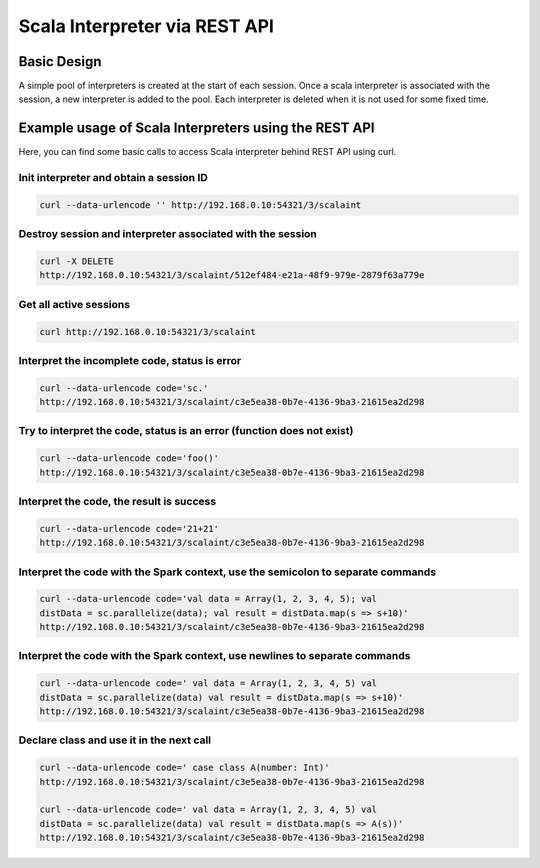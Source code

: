 Scala Interpreter via REST API
==============================

Basic Design
------------

A simple pool of interpreters is created at the start of each session. Once a scala interpreter is associated with the session, a new interpreter is added to the pool. Each interpreter is deleted when it is not used for some fixed time.

Example usage of Scala Interpreters using the REST API
------------------------------------------------------

Here, you can find some basic calls to access Scala interpreter behind REST API using curl.

Init interpreter and obtain a session ID
~~~~~~~~~~~~~~~~~~~~~~~~~~~~~~~~~~~~~~~~

.. code:: bash

    curl --data-urlencode '' http://192.168.0.10:54321/3/scalaint

Destroy session and interpreter associated with the session
~~~~~~~~~~~~~~~~~~~~~~~~~~~~~~~~~~~~~~~~~~~~~~~~~~~~~~~~~~~

.. code:: bash

    curl -X DELETE
    http://192.168.0.10:54321/3/scalaint/512ef484-e21a-48f9-979e-2879f63a779e

Get all active sessions
~~~~~~~~~~~~~~~~~~~~~~~

.. code:: bash

    curl http://192.168.0.10:54321/3/scalaint

Interpret the incomplete code, status is error
~~~~~~~~~~~~~~~~~~~~~~~~~~~~~~~~~~~~~~~~~~~~~~

.. code:: bash

    curl --data-urlencode code='sc.'
    http://192.168.0.10:54321/3/scalaint/c3e5ea38-0b7e-4136-9ba3-21615ea2d298

Try to interpret the code, status is an error (function does not exist)
~~~~~~~~~~~~~~~~~~~~~~~~~~~~~~~~~~~~~~~~~~~~~~~~~~~~~~~~~~~~~~~~~~~~~~~

.. code:: bash

    curl --data-urlencode code='foo()'
    http://192.168.0.10:54321/3/scalaint/c3e5ea38-0b7e-4136-9ba3-21615ea2d298

Interpret the code, the result is success
~~~~~~~~~~~~~~~~~~~~~~~~~~~~~~~~~~~~~~~~~

.. code:: bash

    curl --data-urlencode code='21+21'
    http://192.168.0.10:54321/3/scalaint/c3e5ea38-0b7e-4136-9ba3-21615ea2d298

Interpret the code with the Spark context, use the semicolon to separate commands
~~~~~~~~~~~~~~~~~~~~~~~~~~~~~~~~~~~~~~~~~~~~~~~~~~~~~~~~~~~~~~~~~~~~~~~~~~~~~~~~~

.. code:: bash

    curl --data-urlencode code='val data = Array(1, 2, 3, 4, 5); val
    distData = sc.parallelize(data); val result = distData.map(s => s+10)'
    http://192.168.0.10:54321/3/scalaint/c3e5ea38-0b7e-4136-9ba3-21615ea2d298

Interpret the code with the Spark context, use newlines to separate commands
~~~~~~~~~~~~~~~~~~~~~~~~~~~~~~~~~~~~~~~~~~~~~~~~~~~~~~~~~~~~~~~~~~~~~~~~~~~~

.. code:: bash

    curl --data-urlencode code=' val data = Array(1, 2, 3, 4, 5) val
    distData = sc.parallelize(data) val result = distData.map(s => s+10)'
    http://192.168.0.10:54321/3/scalaint/c3e5ea38-0b7e-4136-9ba3-21615ea2d298

Declare class and use it in the next call
~~~~~~~~~~~~~~~~~~~~~~~~~~~~~~~~~~~~~~~~~

.. code:: bash

    curl --data-urlencode code=' case class A(number: Int)'
    http://192.168.0.10:54321/3/scalaint/c3e5ea38-0b7e-4136-9ba3-21615ea2d298

    curl --data-urlencode code=' val data = Array(1, 2, 3, 4, 5) val
    distData = sc.parallelize(data) val result = distData.map(s => A(s))'
    http://192.168.0.10:54321/3/scalaint/c3e5ea38-0b7e-4136-9ba3-21615ea2d298
